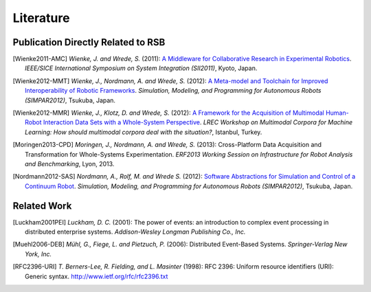 .. _literature:

============
 Literature
============

Publication Directly Related to RSB
===================================

.. [Wienke2011-AMC] *Wienke, J. and Wrede, S.* (2011): `A Middleware for
                     Collaborative Research in Experimental Robotics <http://ieeexplore.ieee.org/xpls/abs_all.jsp?arnumber=6147617&tag=1>`_.
                     *IEEE/SICE International Symposium on System Integration (SII2011)*,
                     Kyoto, Japan.

.. [Wienke2012-MMT] *Wienke, J., Nordmann, A. and Wrede, S.* (2012): `A
                     Meta-model and Toolchain for Improved Interoperability of
                     Robotic Frameworks <http://link.springer.com/chapter/10.1007%2F978-3-642-34327-8_30>`_.
                     *Simulation, Modeling, and Programming for Autonomous Robots (SIMPAR2012)*,
                     Tsukuba, Japan.

.. [Wienke2012-MMR] *Wienke, J., Klotz, D. and Wrede, S.* (2012): `A Framework
                     for the Acquisition of Multimodal Human-Robot Interaction
                     Data Sets with a Whole-System Perspective <http://cor-lab.org/system/files/lrec2012mmc.pdf>`_.
                     *LREC Workshop on Multimodal Corpora for Machine Learning: How should multimodal corpora deal with the situation?*,
                     Istanbul, Turkey.

.. [Moringen2013-CPD] *Moringen, J., Nordmann, A. and Wrede, S.* (2013):
                       Cross-Platform Data Acquisition and Transformation for
                       Whole-Systems Experimentation.
                       *ERF2013 Working Session on Infrastructure for Robot Analysis and Benchmarking*,
                       Lyon, 2013.

.. [Nordmann2012-SAS] *Nordmann, A., Rolf, M. and Wrede S.* (2012): `Software
                       Abstractions for Simulation and Control of a Continuum
                       Robot <http://www.cor-lab.de/system/files/NordmannRolfWrede2012-SIMPAR-SoftwareAbstractions.pdf>`_.
                       *Simulation, Modeling, and Programming for Autonomous Robots (SIMPAR2012)*,
                       Tsukuba, Japan.

Related Work
============

.. [Luckham2001PEI] *Luckham, D. C.* (2001): The power of events: an
                    introduction to complex event processing in
                    distributed enterprise systems. *Addison-Wesley
                    Longman Publishing Co., Inc.*

.. [Muehl2006-DEB] *Mühl, G., Fiege, L. and Pietzuch, P.* (2006):
                   Distributed Event-Based Systems. *Springer-Verlag
                   New York, Inc.*

.. [RFC2396-URI] *T. Berners-Lee, R. Fielding, and L. Masinter* (1998):
                  RFC 2396: Uniform resource identifiers (URI): Generic syntax.
                  `<http://www.ietf.org/rfc/rfc2396.txt>`_
